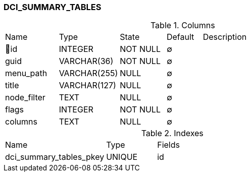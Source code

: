 [[t-dci-summary-tables]]
=== DCI_SUMMARY_TABLES



.Columns
[cols="15,17,13,10,45a"]
|===
|Name|Type|State|Default|Description
|🔑id
|INTEGER
|NOT NULL
|∅
|

|guid
|VARCHAR(36)
|NOT NULL
|∅
|

|menu_path
|VARCHAR(255)
|NULL
|∅
|

|title
|VARCHAR(127)
|NULL
|∅
|

|node_filter
|TEXT
|NULL
|∅
|

|flags
|INTEGER
|NOT NULL
|∅
|

|columns
|TEXT
|NULL
|∅
|
|===

.Indexes
[cols="30,15,55a"]
|===
|Name|Type|Fields
|dci_summary_tables_pkey
|UNIQUE
|id

|===
